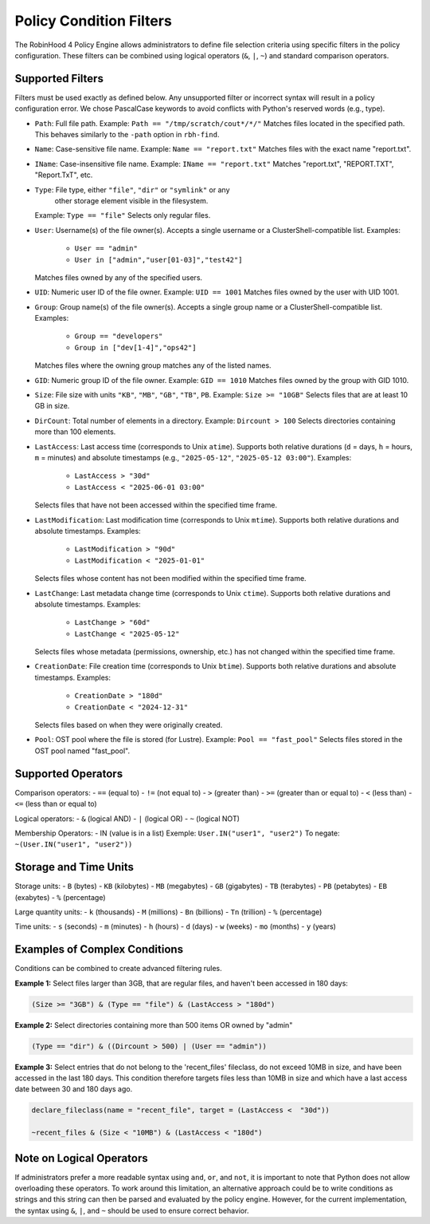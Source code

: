 .. This file is part of the RobinHood Library
   Copyright (C) 2025 Commissariat à l'énergie atomique et
                      aux énergies alternatives

   SPDX-License-Identifier: LGPL-3.0-or-later

Policy Condition Filters
========================
The RobinHood 4 Policy Engine allows administrators to define file selection
criteria using specific filters in the policy configuration.
These filters can be combined using logical operators (``&``, ``|``, ``~``)
and standard comparison operators.

Supported Filters
-----------------
Filters must be used exactly as defined below. Any unsupported filter or
incorrect syntax will result in a policy configuration error.
We chose PascalCase keywords to avoid conflicts with Python's reserved words
(e.g., type).

- ``Path``: Full file path.
  Example: ``Path == "/tmp/scratch/cout*/*/"``
  Matches files located in the specified path.
  This behaves similarly to the ``-path`` option in ``rbh-find``.

- ``Name``: Case-sensitive file name.
  Example: ``Name == "report.txt"``
  Matches files with the exact name "report.txt".

- ``IName``: Case-insensitive file name.
  Example: ``IName == "report.txt"``
  Matches "report.txt", "REPORT.TXT", "Report.TxT", etc.

- ``Type``: File type, either ``"file"``, ``"dir"`` or ``"symlink"`` or any
            other storage element visible in the filesystem.
  Example: ``Type == "file"``
  Selects only regular files.

- ``User``: Username(s) of the file owner(s).
  Accepts a single username or a ClusterShell-compatible list.
  Examples:
    - ``User == "admin"``
    - ``User in ["admin","user[01-03]","test42"]``
  Matches files owned by any of the specified users.

- ``UID``: Numeric user ID of the file owner.
  Example: ``UID == 1001``
  Matches files owned by the user with UID 1001.

- ``Group``: Group name(s) of the file owner(s).
  Accepts a single group name or a ClusterShell-compatible list.
  Examples:
    - ``Group == "developers"``
    - ``Group in ["dev[1-4]","ops42"]``
  Matches files where the owning group matches any of the listed names.

- ``GID``: Numeric group ID of the file owner.
  Example: ``GID == 1010``
  Matches files owned by the group with GID 1010.

- ``Size``: File size with units ``"KB"``, ``"MB"``, ``"GB"``, ``"TB"``, ``PB``.
  Example: ``Size >= "10GB"``
  Selects files that are at least 10 GB in size.

- ``DirCount``: Total number of elements in a directory.
  Example: ``Dircount > 100``
  Selects directories containing more than 100 elements.

- ``LastAccess``: Last access time (corresponds to Unix ``atime``).
  Supports both relative durations (``d`` = days, ``h`` = hours,
  ``m`` = minutes) and absolute timestamps (e.g., ``"2025-05-12"``,
  ``"2025-05-12 03:00"``).
  Examples:
    - ``LastAccess > "30d"``
    - ``LastAccess < "2025-06-01 03:00"``
  Selects files that have not been accessed within the specified time frame.

- ``LastModification``: Last modification time (corresponds to Unix ``mtime``).
  Supports both relative durations and absolute timestamps.
  Examples:
    - ``LastModification > "90d"``
    - ``LastModification < "2025-01-01"``
  Selects files whose content has not been modified within the specified time
  frame.

- ``LastChange``: Last metadata change time (corresponds to Unix ``ctime``).
  Supports both relative durations and absolute timestamps.
  Examples:
    - ``LastChange > "60d"``
    - ``LastChange < "2025-05-12"``
  Selects files whose metadata (permissions, ownership, etc.) has not changed
  within the specified time frame.

- ``CreationDate``: File creation time (corresponds to Unix ``btime``).
  Supports both relative durations and absolute timestamps.
  Examples:
    - ``CreationDate > "180d"``
    - ``CreationDate < "2024-12-31"``
  Selects files based on when they were originally created.

- ``Pool``: OST pool where the file is stored (for Lustre).
  Example: ``Pool == "fast_pool"``
  Selects files stored in the OST pool named "fast_pool".

Supported Operators
-------------------
Comparison operators:
- ``==``  (equal to)
- ``!=``  (not equal to)
- ``>``   (greater than)
- ``>=``  (greater than or equal to)
- ``<``   (less than)
- ``<=``  (less than or equal to)

Logical operators:
- ``&``   (logical AND)
- ``|``   (logical OR)
- ``~``   (logical NOT)

Membership Operators:
- IN  (value is in a list)
Exemple:   ``User.IN("user1", "user2")``
To negate: ``~(User.IN("user1", "user2"))``

Storage and Time Units
----------------------
Storage units:
- ``B``   (bytes)
- ``KB``  (kilobytes)
- ``MB``  (megabytes)
- ``GB``  (gigabytes)
- ``TB``  (terabytes)
- ``PB``  (petabytes)
- ``EB``  (exabytes)
- ``%``   (percentage)

Large quantity units:
- ``k``   (thousands)
- ``M``   (millions)
- ``Bn``  (billions)
- ``Tn``  (trillion)
- ``%``   (percentage)

Time units:
- ``s``   (seconds)
- ``m``   (minutes)
- ``h``   (hours)
- ``d``   (days)
- ``w``   (weeks)
- ``mo``  (months)
- ``y``   (years)

Examples of Complex Conditions
------------------------------
Conditions can be combined to create advanced filtering rules.

**Example 1:**
Select files larger than 3GB, that are regular files, and haven't been accessed
in 180 days:

.. code:: python

    (Size >= "3GB") & (Type == "file") & (LastAccess > "180d")

**Example 2:**
Select directories containing more than 500 items OR owned by "admin"

.. code:: python

    (Type == "dir") & ((Dircount > 500) | (User == "admin"))

**Example 3:**
Select entries that do not belong to the 'recent_files' fileclass, do not exceed
10MB in size, and have been accessed in the last 180 days. This condition
therefore targets files less than 10MB in size and which have a last access date
between 30 and 180 days ago.

.. code:: python

    declare_fileclass(name = "recent_file", target = (LastAccess <  "30d"))

    ~recent_files & (Size < "10MB") & (LastAccess < "180d")

Note on Logical Operators
-------------------------
If administrators prefer a more readable syntax using ``and``, ``or``,
and ``not``, it is important to note that Python does not allow overloading
these operators. To work around this limitation, an alternative approach
could be to write conditions as strings and this string can then be parsed and
evaluated by the policy engine. However, for the current implementation,
the syntax using ``&``, ``|``, and ``~`` should be used to ensure correct
behavior.
